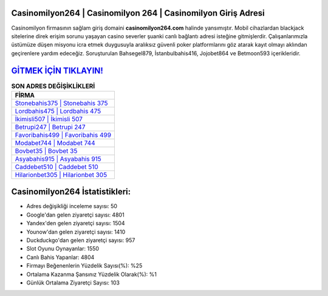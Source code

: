 ﻿Casinomilyon264 | Casinomilyon 264 | Casinomilyon Giriş Adresi
===================================

.. image:: images/casinomilyon-giris.jpg
   :width: 600
   
Casinomilyon firmasının sağlam giriş domaini **casinomilyon264.com** halinde yansımıştır. Mobil cihazlardan blackjack sitelerine direk erişim sorunu yaşayan casino severler şuanki canlı bağlantı adresi isteğine gitmişlerdir. Çalışanlarımızla üstümüze düşen misyonu icra etmek duygusuyla aralıksız güvenli poker platformlarını göz atarak kayıt olmayı aklından geçirenlere yardım edeceğiz. Soruşturulan Bahsegel879, İstanbulbahis416, Jojobet864 ve Betmoon593 içerikleridir.

`GİTMEK İÇİN TIKLAYIN! <https://uclck.me/gonow>`_
==============

.. list-table:: **SON ADRES DEĞİŞİKLİKLERİ**
   :widths: 100
   :header-rows: 1

   * - FİRMA
   * - `Stonebahis375 | Stonebahis 375 <stonebahis375-stonebahis-375-stonebahis-giris-adresi.html>`_
   * - `Lordbahis475 | Lordbahis 475 <lordbahis475-lordbahis-475-lordbahis-giris-adresi.html>`_
   * - `İkimisli507 | İkimisli 507 <ikimisli507-ikimisli-507-ikimisli-giris-adresi.html>`_	 
   * - `Betrupi247 | Betrupi 247 <betrupi247-betrupi-247-betrupi-giris-adresi.html>`_	 
   * - `Favoribahis499 | Favoribahis 499 <favoribahis499-favoribahis-499-favoribahis-giris-adresi.html>`_ 
   * - `Modabet744 | Modabet 744 <modabet744-modabet-744-modabet-giris-adresi.html>`_
   * - `Bovbet35 | Bovbet 35 <bovbet35-bovbet-35-bovbet-giris-adresi.html>`_	 
   * - `Asyabahis915 | Asyabahis 915 <asyabahis915-asyabahis-915-asyabahis-giris-adresi.html>`_
   * - `Caddebet510 | Caddebet 510 <caddebet510-caddebet-510-caddebet-giris-adresi.html>`_
   * - `Hilarionbet305 | Hilarionbet 305 <hilarionbet305-hilarionbet-305-hilarionbet-giris-adresi.html>`_
	 
Casinomilyon264 İstatistikleri:
===================================	 
* Adres değişikliği inceleme sayısı: 50
* Google'dan gelen ziyaretçi sayısı: 4801
* Yandex'den gelen ziyaretçi sayısı: 1504
* Younow'dan gelen ziyaretçi sayısı: 1410
* Duckduckgo'dan gelen ziyaretçi sayısı: 957
* Slot Oyunu Oynayanlar: 1550
* Canlı Bahis Yapanlar: 4804
* Firmayı Beğenenlerin Yüzdelik Sayısı(%): %25
* Ortalama Kazanma Şansınız Yüzdelik Olarak(%): %1
* Günlük Ortalama Ziyaretçi Sayısı: 103
